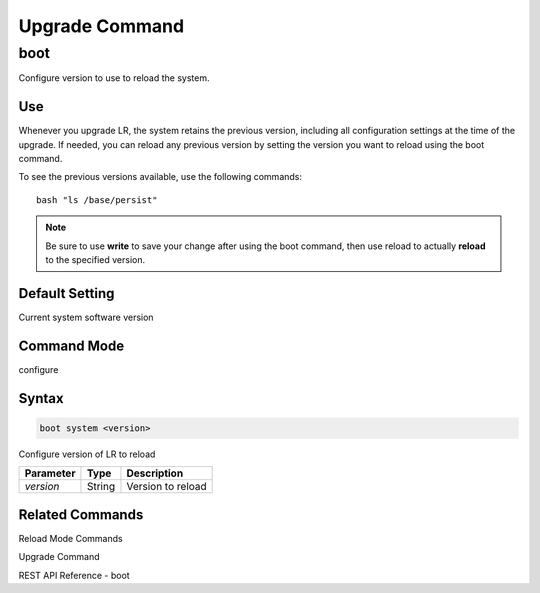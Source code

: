 Upgrade Command
------------------

boot
^^^^
Configure version to use to reload the system.

Use
"""
Whenever you upgrade LR, the system retains the previous version, including all configuration settings at the time of the upgrade. If needed, you can reload any previous version by setting the version you want to reload using the boot command.

To see the previous versions available, use the following commands:
::
    bash "ls /base/persist"

.. note::  Be sure to use **write** to save your change after using the boot command, then use reload to actually **reload** to the specified version.

Default Setting
"""""""""""""""
Current system software version

Command Mode
""""""""""""
configure

Syntax
""""""

.. code::

    boot system <version>

Configure version of LR to reload

+------------+--------+--------------------+
| Parameter  | Type   | Description        |
+============+========+====================+
| `version`  | String | Version to reload  |
+------------+--------+--------------------+

Related Commands
""""""""""""""""

Reload Mode Commands

Upgrade Command

REST API Reference - boot

